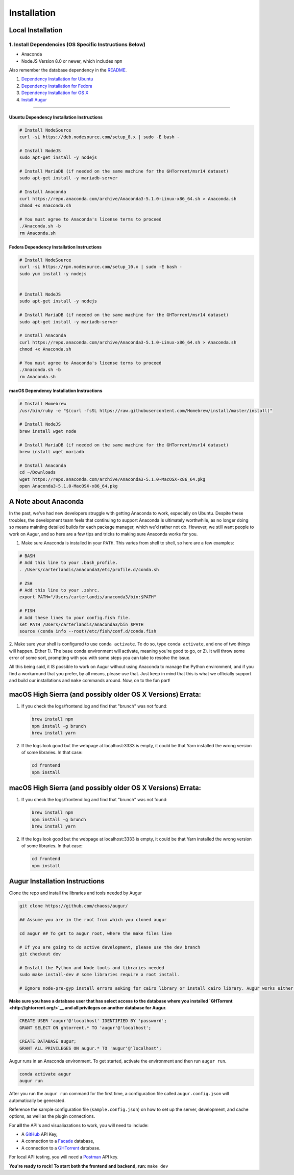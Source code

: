 Installation
=============================================

Local Installation
------------------------------------

1. Install Dependencies (OS Specific Instructions Below)
~~~~~~~~~~~~~~~~~~~~~~~~~~~~~~~~~~~~~~~~~~~~~~~~~~~~~~~~

-  Anaconda
-  NodeJS Version 8.0 or newer, which includes ``npm``

Also remember the database dependency in the `README <http://ghtorrent.org/msr14.html>`__.

1. `Dependency Installation for Ubuntu <#Ubuntu>`__
2. `Dependency Installation for Fedora <#Fedora>`__
3. `Dependency Installation for OS X <#MacOSX>`__
4. `Install Augur <#Install>`__

~~~~~~~~~~~~~~~~~~~~~~~~~~~~~~~

Ubuntu Dependency Installation Instructions
^^^^^^^^^^^^^^^^^^^^^^^^^^^^^^^^^^^^^^^^^^^

.. code:: bash

    # Install NodeSource
    curl -sL https://deb.nodesource.com/setup_8.x | sudo -E bash -

    # Install NodeJS
    sudo apt-get install -y nodejs

    # Install MariaDB (if needed on the same machine for the GHTorrent/msr14 dataset)
    sudo apt-get install -y mariadb-server

    # Install Anaconda
    curl https://repo.anaconda.com/archive/Anaconda3-5.1.0-Linux-x86_64.sh > Anaconda.sh
    chmod +x Anaconda.sh

    # You must agree to Anaconda's license terms to proceed
    ./Anaconda.sh -b
    rm Anaconda.sh

Fedora Dependency Installation Instructions
^^^^^^^^^^^^^^^^^^^^^^^^^^^^^^^^^^^^^^^^^^^

.. code:: bash

    # Install NodeSource
    curl -sL https://rpm.nodesource.com/setup_10.x | sudo -E bash -
    sudo yum install -y nodejs


    # Install NodeJS
    sudo apt-get install -y nodejs

    # Install MariaDB (if needed on the same machine for the GHTorrent/msr14 dataset)
    sudo apt-get install -y mariadb-server

    # Install Anaconda
    curl https://repo.anaconda.com/archive/Anaconda3-5.1.0-Linux-x86_64.sh > Anaconda.sh
    chmod +x Anaconda.sh

    # You must agree to Anaconda's license terms to proceed
    ./Anaconda.sh -b
    rm Anaconda.sh

macOS Dependency Installation Instructions
^^^^^^^^^^^^^^^^^^^^^^^^^^^^^^^^^^^^^^^^^^^^

.. code:: bash

    # Install Homebrew
    /usr/bin/ruby -e "$(curl -fsSL https://raw.githubusercontent.com/Homebrew/install/master/install)"

    # Install NodeJS 
    brew install wget node

    # Install MariaDB (if needed on the same machine for the GHTorrent/msr14 dataset)
    brew install wget mariadb

    # Install Anaconda
    cd ~/Downloads
    wget https://repo.anaconda.com/archive/Anaconda3-5.1.0-MacOSX-x86_64.pkg
    open Anaconda3-5.1.0-MacOSX-x86_64.pkg


A Note about Anaconda
---------------------
In the past, we've had new developers struggle with getting Anaconda to work, especially on Ubuntu.
Despite these troubles, the development team feels that continuing to support Anaconda is ultimately worthwhile,
as no longer doing so means mainting detailed builds for each package manager, which we'd rather not do.
However, we still want people to work on Augur, and so here are a few tips and tricks to making sure Anaconda
works for you.

1. Make sure Anaconda is installed in your ``PATH``. This varies from shell to shell, so here are a few examples:

.. code:: bash

    # BASH
    # Add this line to your .bash_profile.
    . /Users/carterlandis/anaconda3/etc/profile.d/conda.sh

    # ZSH
    # Add this line to your .zshrc.
    export PATH="/Users/carterlandis/anaconda3/bin:$PATH"

    # FISH
    # Add these lines to your config.fish file.
    set PATH /Users/carterlandis/anaconda3/bin $PATH
    source (conda info --root)/etc/fish/conf.d/conda.fish

2. Make sure your shell is configured to use ``conda activate``. To do so, type ``conda activate``, and one of
two things will happen. Either 1). The ``base`` conda environment will activate, meaning you're good to go, or
2). It will throw some error of some sort, prompting with you with some steps you can take to resolve the issue.

All this being said, it IS possible to work on Augur without using Anaconda to manage the Python environment,
and if you find a workaround that you prefer, by all means, please use that. Just keep in mind that this is what we
officially support and build our installations and ``make`` commands around. Now, on to the fun part!


macOS High Sierra (and possibly older OS X Versions) Errata:
------------------------------------------------------------

1. If you check the logs/frontend.log and find that "brunch" was not
   found:

   .. code:: bash

       brew install npm
       npm install -g brunch
       brew install yarn

2. If the logs look good but the webpage at localhost:3333 is empty, it
   could be that Yarn installed the wrong version of some libraries. In
   that case:

   .. code:: bash

       cd frontend 
       npm install

macOS High Sierra (and possibly older OS X Versions) Errata:
------------------------------------------------------------

1. If you check the logs/frontend.log and find that "brunch" was not
   found:

   .. code:: bash

       brew install npm
       npm install -g brunch
       brew install yarn

2. If the logs look good but the webpage at localhost:3333 is empty, it
   could be that Yarn installed the wrong version of some libraries. In
   that case:

   .. code:: bash

       cd frontend 
       npm install

Augur Installation Instructions
-------------------------------

Clone the repo and install the libraries and tools needed by Augur

.. code:: bash

    git clone https://github.com/chaoss/augur/

    ## Assume you are in the root from which you cloned augur

    cd augur ## To get to augur root, where the make files live

    # If you are going to do active development, please use the dev branch
    git checkout dev

    # Install the Python and Node tools and libraries needed
    sudo make install-dev # some libraries require a root install.

    # Ignore node-pre-gyp install errors asking for cairo library or install cairo library. Augur works either way. 

**Make sure you have a database user that has select access to the
database where you installed `GHTorrent <http://ghtorrent.org/>`__ and
all privileges on another database for Augur.**

.. code:: sql

    CREATE USER 'augur'@'localhost' IDENTIFIED BY 'password';
    GRANT SELECT ON ghtorrent.* TO 'augur'@'localhost';

    CREATE DATABASE augur;
    GRANT ALL PRIVILEGES ON augur.* TO 'augur'@'localhost';

Augur runs in an Anaconda environment. To get started, activate the environment and then 
run ``augur run``.

.. code:: bash

    conda activate augur
    augur run

After you run the ``augur run`` command for the first time, a configuration file called ``augur.config.json`` will automatically be generated.

Reference the sample configuration file (``sample.config.json``) on how to 
set up the server, development, and cache options, as well as the plugin connections.

For **all** the API's and visualiazations to work, you will need to include:

-  A `GitHub <https://developer.github.com/v3/>`__ API Key,
-  A connection to a `Facade <https://opendata.missouri.edu>`__ database,
-  A connection to a `GHTorrent <https://ghtorrent.org>`__ database.

For local API testing, you will need a `Postman <https://www.getpostman.com>`__ API key.

**You're ready to rock! To start both the frontend and backend, run:**
``make dev``

